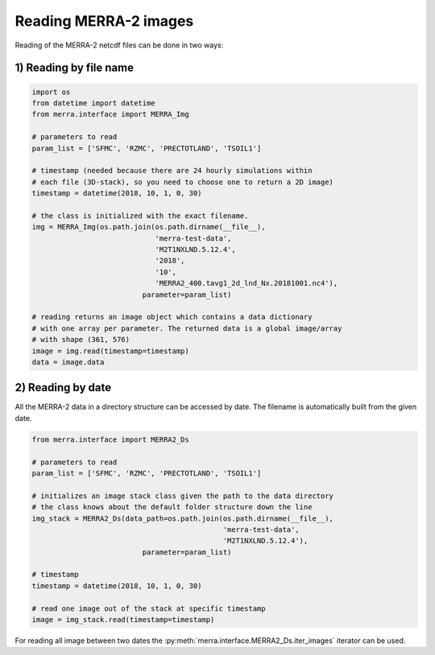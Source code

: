 Reading MERRA-2 images
----------------------

Reading of the MERRA-2 netcdf files can be done in two ways:

1) Reading by file name
~~~~~~~~~~~~~~~~~~~~~~~

.. code-block:: python

    import os
    from datetime import datetime
    from merra.interface import MERRA_Img

    # parameters to read
    param_list = ['SFMC', 'RZMC', 'PRECTOTLAND', 'TSOIL1']

    # timestamp (needed because there are 24 hourly simulations within
    # each file (3D-stack), so you need to choose one to return a 2D image)
    timestamp = datetime(2018, 10, 1, 0, 30)

    # the class is initialized with the exact filename.
    img = MERRA_Img(os.path.join(os.path.dirname(__file__),
                                 'merra-test-data',
                                 'M2T1NXLND.5.12.4',
                                 '2018',
                                 '10',
                                 'MERRA2_400.tavg1_2d_lnd_Nx.20181001.nc4'),
                              parameter=param_list)

    # reading returns an image object which contains a data dictionary
    # with one array per parameter. The returned data is a global image/array
    # with shape (361, 576)
    image = img.read(timestamp=timestamp)
    data = image.data

2) Reading by date
~~~~~~~~~~~~~~~~~~

All the MERRA-2 data in a directory structure can be accessed by date.
The filename is automatically built from the given date.

.. code-block:: python

    from merra.interface import MERRA2_Ds

    # parameters to read
    param_list = ['SFMC', 'RZMC', 'PRECTOTLAND', 'TSOIL1']

    # initializes an image stack class given the path to the data directory
    # the class knows about the default folder structure down the line
    img_stack = MERRA2_Ds(data_path=os.path.join(os.path.dirname(__file__),
                                                 'merra-test-data',
                                                 'M2T1NXLND.5.12.4'),
                              parameter=param_list)

    # timestamp
    timestamp = datetime(2018, 10, 1, 0, 30)

    # read one image out of the stack at specific timestamp
    image = img_stack.read(timestamp=timestamp)

For reading all image between two dates the
:py:meth:`merra.interface.MERRA2_Ds.iter_images` iterator can be
used.